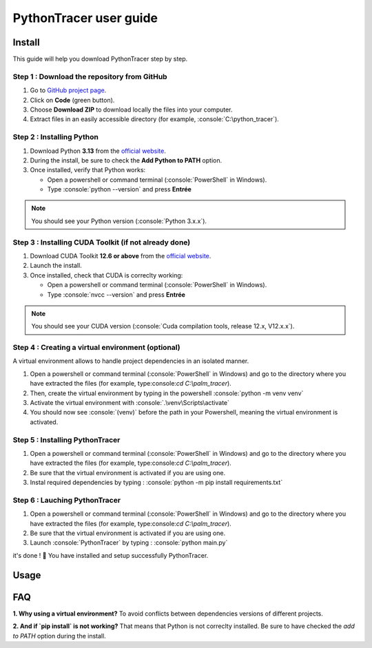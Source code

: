 PythonTracer user guide
=======================

.. role:: python(code)
   :language: python

.. role:: console(code)
   :language: console

Install
-------

This guide will help you download PythonTracer step by step.


Step 1 : Download the repository from GitHub
^^^^^^^^^^^^^^^^^^^^^^^^^^^^^^^^^^^^^^^^^^^^

1. Go to `GitHub project page <https://github.com/abdelneuhaus/PythonTracer>`_.
2. Click on **Code** (green button).
3. Choose **Download ZIP** to download locally the files into your computer.
4. Extract files in an easily accessible directory (for example, :console:`C:\python_tracer`).


Step 2 : Installing Python
^^^^^^^^^^^^^^^^^^^^^^^^^^

1. Download Python **3.13** from the `official website <https://www.python.org/downloads/>`_.
2. During the install, be sure to check the **Add Python to PATH** option.
3. Once installed, verify that Python works:

   - Open a powershell or command terminal (:console:`PowerShell` in Windows).
   - Type :console:`python --version` and press **Entrée**

.. note::
   You should see your Python version (:console:`Python 3.x.x`).


Step 3 : Installing CUDA Toolkit (if not already done)
^^^^^^^^^^^^^^^^^^^^^^^^^^^^^^^^^^^^^^^^^^^^^^^^^^^^^^

1. Download CUDA Toolkit **12.6 or above** from the `official website <https://developer.nvidia.com/cuda-12-6-0-download-archive>`_.
2. Launch the install.
3. Once installed, check that CUDA is correclty working:

   - Open a powershell or command terminal (:console:`PowerShell` in Windows).
   - Type :console:`nvcc --version` and press **Entrée**

.. note::
   You should see your CUDA version (:console:`Cuda compilation tools, release 12.x, V12.x.x`).


Step 4 : Creating a virtual environment (optional)
^^^^^^^^^^^^^^^^^^^^^^^^^^^^^^^^^^^^^^^^^^^^^^^^^^

A virtual environment allows to handle project dependencies in an isolated manner.

1. Open a powershell or command terminal (:console:`PowerShell` in Windows) and go to the directory where you have extracted the files (for example, type:console:`cd C:\\palm_tracer`).
2. Then, create the virtual environment by typing in the powershell :console:`python -m venv venv`
3. Activate the virtual environment with :console:`.\venv\Scripts\activate`
4. You should now see :console:`(venv)` before the path in your Powershell, meaning the virtual environment is activated.


Step 5 : Installing PythonTracer
^^^^^^^^^^^^^^^^^^^^^^^^^^^^^^^^

1. Open a powershell or command terminal (:console:`PowerShell` in Windows) and go to the directory where you have extracted the files (for example, type:console:`cd C:\\palm_tracer`).
2. Be sure that the virtual environment is activated if you are using one.
3. Instal required dependencies by typing : :console:`python -m pip install requirements.txt`


Step 6 : Lauching PythonTracer
^^^^^^^^^^^^^^^^^^^^^^^^^^^^^^

1. Open a powershell or command terminal (:console:`PowerShell` in Windows) and go to the directory where you have extracted the files (for example, type:console:`cd C:\\palm_tracer`).
2. Be sure that the virtual environment is activated if you are using one.
3. Launch :console:`PythonTracer` by typing : :console:`python main.py`


it's done ! 🎉 You have installed and setup successfully PythonTracer.

Usage
-----------


FAQ
---

**1. Why using a virtual environment?**
To avoid conflicts between dependencies versions of different projects.

**2. And if `pip install` is not working?**
That means that Python is not correclty installed. Be sure to have checked the `add to PATH` option during the install.
